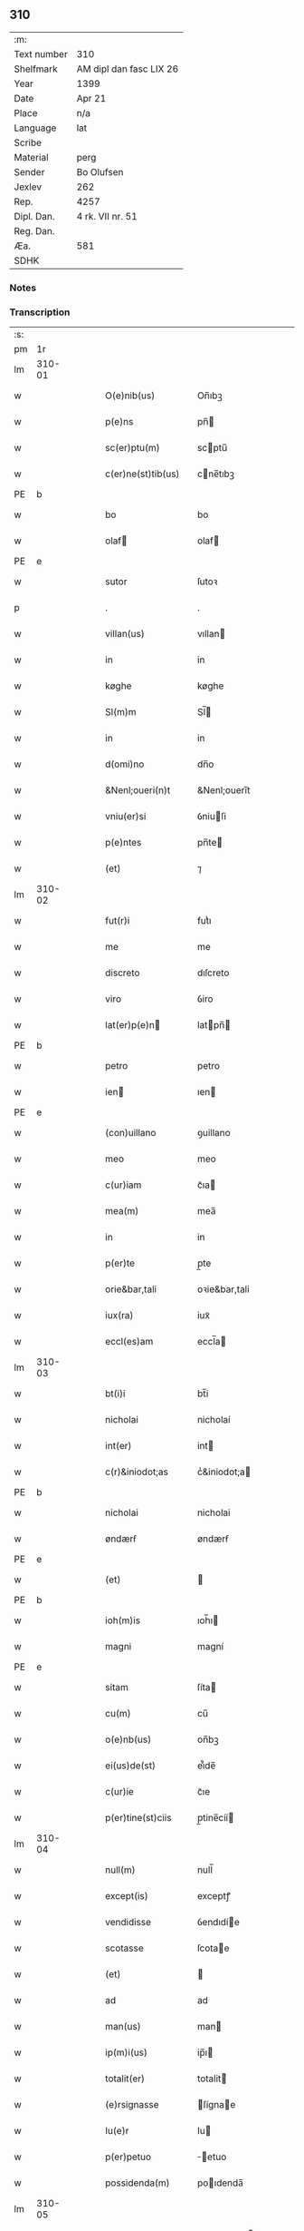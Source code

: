** 310
| :m:         |                         |
| Text number | 310                     |
| Shelfmark   | AM dipl dan fasc LIX 26 |
| Year        | 1399                    |
| Date        | Apr 21                  |
| Place       | n/a                     |
| Language    | lat                     |
| Scribe      |                         |
| Material    | perg                    |
| Sender      | Bo Olufsen              |
| Jexlev      | 262                     |
| Rep.        | 4257                    |
| Dipl. Dan.  | 4 rk. VII nr. 51        |
| Reg. Dan.   |                         |
| Æa.         | 581                     |
| SDHK        |                         |

*** Notes


*** Transcription
| :s: |        |   |   |   |   |                    |               |   |   |   |                                |     |   |   |   |        |
| pm  |     1r |   |   |   |   |                    |               |   |   |   |                                |     |   |   |   |        |
| lm  | 310-01 |   |   |   |   |                    |               |   |   |   |                                |     |   |   |   |        |
| w   |        |   |   |   |   | O(e)nib(us) | On̅ıbꝫ         |   |   |   |                                | lat |   |   |   | 310-01 |
| w   |        |   |   |   |   | p(e)ns | pn̅           |   |   |   |                                | lat |   |   |   | 310-01 |
| w   |        |   |   |   |   | sc(er)ptu(m) | scptu̅        |   |   |   |                                | lat |   |   |   | 310-01 |
| w   |        |   |   |   |   | c(er)ne(st)tib(us) | cne̅tıbꝫ      |   |   |   |                                | lat |   |   |   | 310-01 |
| PE  | b      |    |   |   |   |                      |              |   |   |   |   |     |   |   |   |               |
| w   |        |   |   |   |   | bo | bo            |   |   |   |                                | lat |   |   |   | 310-01 |
| w   |        |   |   |   |   | olaf | olaf         |   |   |   |                                | lat |   |   |   | 310-01 |
| PE  | e      |    |   |   |   |                      |              |   |   |   |   |     |   |   |   |               |
| w   |        |   |   |   |   | sutor | ſutoꝛ         |   |   |   |                                | lat |   |   |   | 310-01 |
| p   |        |   |   |   |   | .                  | .             |   |   |   |                                | lat |   |   |   | 310-01 |
| w   |        |   |   |   |   | villan(us) | vıllan       |   |   |   |                                | lat |   |   |   | 310-01 |
| w   |        |   |   |   |   | in | in            |   |   |   |                                | lat |   |   |   | 310-01 |
| w   |        |   |   |   |   | køghe | køghe         |   |   |   |                                | lat |   |   |   | 310-01 |
| w   |        |   |   |   |   | Sl(m)m | Sl̅           |   |   |   |                                | lat |   |   |   | 310-01 |
| w   |        |   |   |   |   | in | in            |   |   |   |                                | lat |   |   |   | 310-01 |
| w   |        |   |   |   |   | d(omi)no | dn̅o           |   |   |   |                                | lat |   |   |   | 310-01 |
| w   |        |   |   |   |   | &Nenl;oueri(n)t | &Nenl;ouerı̅t  |   |   |   |                                | lat |   |   |   | 310-01 |
| w   |        |   |   |   |   | vniu(er)si | ỽniuſi       |   |   |   |                                | lat |   |   |   | 310-01 |
| w   |        |   |   |   |   | p(e)ntes | pn̅te         |   |   |   |                                | lat |   |   |   | 310-01 |
| w   |        |   |   |   |   | (et) | ⁊             |   |   |   |                                | lat |   |   |   | 310-01 |
| lm  | 310-02 |   |   |   |   |                    |               |   |   |   |                                |     |   |   |   |        |
| w   |        |   |   |   |   | fut(r)i | futᷣı          |   |   |   |                                | lat |   |   |   | 310-02 |
| w   |        |   |   |   |   | me | me            |   |   |   |                                | lat |   |   |   | 310-02 |
| w   |        |   |   |   |   | discreto | dıſcreto      |   |   |   |                                | lat |   |   |   | 310-02 |
| w   |        |   |   |   |   | viro | ỽiro          |   |   |   |                                | lat |   |   |   | 310-02 |
| w   |        |   |   |   |   | lat(er)p(e)n | latpn̅       |   |   |   |                                | lat |   |   |   | 310-02 |
| PE  | b      |    |   |   |   |                      |              |   |   |   |   |     |   |   |   |               |
| w   |        |   |   |   |   | petro | petro         |   |   |   |                                | lat |   |   |   | 310-02 |
| w   |        |   |   |   |   | ien | ıen          |   |   |   |                                | lat |   |   |   | 310-02 |
| PE  | e      |    |   |   |   |                      |              |   |   |   |   |     |   |   |   |               |
| w   |        |   |   |   |   | (con)uillano | ꝯuillano      |   |   |   |                                | lat |   |   |   | 310-02 |
| w   |        |   |   |   |   | meo | meo           |   |   |   |                                | lat |   |   |   | 310-02 |
| w   |        |   |   |   |   | c(ur)iam | c᷑ıa          |   |   |   |                                | lat |   |   |   | 310-02 |
| w   |        |   |   |   |   | mea(m) | mea̅           |   |   |   |                                | lat |   |   |   | 310-02 |
| w   |        |   |   |   |   | in | in            |   |   |   |                                | lat |   |   |   | 310-02 |
| w   |        |   |   |   |   | p(er)te | p̲te           |   |   |   |                                | lat |   |   |   | 310-02 |
| w   |        |   |   |   |   | orie&bar,tali | oꝛie&bar,tali |   |   |   |                                | lat |   |   |   | 310-02 |
| w   |        |   |   |   |   | iux(ra) | iuxᷓ           |   |   |   |                                | lat |   |   |   | 310-02 |
| w   |        |   |   |   |   | eccl(es)am | eccl̅a        |   |   |   |                                | lat |   |   |   | 310-02 |
| lm  | 310-03 |   |   |   |   |                    |               |   |   |   |                                |     |   |   |   |        |
| w   |        |   |   |   |   | bt(i)i | bt̅i           |   |   |   |                                | lat |   |   |   | 310-03 |
| w   |        |   |   |   |   | nicholai | nicholaí      |   |   |   |                                | lat |   |   |   | 310-03 |
| w   |        |   |   |   |   | int(er) | int          |   |   |   |                                | lat |   |   |   | 310-03 |
| w   |        |   |   |   |   | c(r)&iniodot;as | cᷣ&iniodot;a  |   |   |   |                                | lat |   |   |   | 310-03 |
| PE  | b      |    |   |   |   |                      |              |   |   |   |   |     |   |   |   |               |
| w   |        |   |   |   |   | nicholai | nicholai      |   |   |   |                                | lat |   |   |   | 310-03 |
| w   |        |   |   |   |   | øndærẜ | øndærẜ        |   |   |   |                                | lat |   |   |   | 310-03 |
| PE  | e      |    |   |   |   |                      |              |   |   |   |   |     |   |   |   |               |
| w   |        |   |   |   |   | (et) |              |   |   |   |                                | lat |   |   |   | 310-03 |
| PE  | b      |    |   |   |   |            |              |   |   |   |   |     |   |   |   |               |
| w   |        |   |   |   |   | ioh(m)is | ıoh̅ı         |   |   |   |    | lat |   |   |   | 310-03 |
| w   |        |   |   |   |   | magni | magní         |   |   |   |                                | lat |   |   |   | 310-03 |
| PE  | e      |    |   |   |   |                      |              |   |   |   |   |     |   |   |   |               |
| w   |        |   |   |   |   | sitam | ſíta         |   |   |   |                                | lat |   |   |   | 310-03 |
| w   |        |   |   |   |   | cu(m) | cu̅            |   |   |   |                                | lat |   |   |   | 310-03 |
| w   |        |   |   |   |   | o(e)nb(us) | on̅bꝫ          |   |   |   |                                | lat |   |   |   | 310-03 |
| w   |        |   |   |   |   | ei(us)de(st) | ei᷒de̅          |   |   |   |                                | lat |   |   |   | 310-03 |
| w   |        |   |   |   |   | c(ur)ie | c᷑ıe           |   |   |   |                                | lat |   |   |   | 310-03 |
| w   |        |   |   |   |   | p(er)tine(st)ciis | p̲tine̅cíí     |   |   |   |                                | lat |   |   |   | 310-03 |
| lm  | 310-04 |   |   |   |   |                    |               |   |   |   |                                |     |   |   |   |        |
| w   |        |   |   |   |   | null(m) | null̅          |   |   |   |                                | lat |   |   |   | 310-04 |
| w   |        |   |   |   |   | except(is) | exceptꝭ       |   |   |   |                                | lat |   |   |   | 310-04 |
| w   |        |   |   |   |   | vendidisse | ỽendıdíe     |   |   |   |                                | lat |   |   |   | 310-04 |
| w   |        |   |   |   |   | scotasse | ſcotae       |   |   |   |                                | lat |   |   |   | 310-04 |
| w   |        |   |   |   |   | (et) |              |   |   |   |                                | lat |   |   |   | 310-04 |
| w   |        |   |   |   |   | ad | ad            |   |   |   |                                | lat |   |   |   | 310-04 |
| w   |        |   |   |   |   | man(us) | man          |   |   |   |                                | lat |   |   |   | 310-04 |
| w   |        |   |   |   |   | ip(m)i(us) | ip̅ı          |   |   |   |                                | lat |   |   |   | 310-04 |
| w   |        |   |   |   |   | totalit(er) | totalit      |   |   |   |                                | lat |   |   |   | 310-04 |
| w   |        |   |   |   |   | (e)rsignasse | ſígnae      |   |   |   |                                | lat |   |   |   | 310-04 |
| w   |        |   |   |   |   | Iu(e)r | Iu           |   |   |   |                                | lat |   |   |   | 310-04 |
| w   |        |   |   |   |   | p(er)petuo | ̲etuo         |   |   |   |                                | lat |   |   |   | 310-04 |
| w   |        |   |   |   |   | possidenda(m) | poıdenda̅     |   |   |   |                                | lat |   |   |   | 310-04 |
| lm  | 310-05 |   |   |   |   |                    |               |   |   |   |                                |     |   |   |   |        |
| w   |        |   |   |   |   | Recognosce(st)s | Recognoſce̅   |   |   |   |                                | lat |   |   |   | 310-05 |
| w   |        |   |   |   |   | me | me            |   |   |   |                                | lat |   |   |   | 310-05 |
| w   |        |   |   |   |   | plenu(m) | plenu̅         |   |   |   |                                | lat |   |   |   | 310-05 |
| w   |        |   |   |   |   | p(m)ciu(m) | p̅ciu̅          |   |   |   |                                | lat |   |   |   | 310-05 |
| w   |        |   |   |   |   | (et) |              |   |   |   |                                | lat |   |   |   | 310-05 |
| w   |        |   |   |   |   | sufficie(st)s | ſuﬀıcıe̅      |   |   |   |                                | lat |   |   |   | 310-05 |
| w   |        |   |   |   |   | habuisse | habuie       |   |   |   |                                | lat |   |   |   | 310-05 |
| w   |        |   |   |   |   | p(er) | p̲             |   |   |   |                                | lat |   |   |   | 310-05 |
| w   |        |   |   |   |   | eade(st) | eade̅          |   |   |   |                                | lat |   |   |   | 310-05 |
| w   |        |   |   |   |   | vnde | ỽnde          |   |   |   |                                | lat |   |   |   | 310-05 |
| w   |        |   |   |   |   | obligo | oblıgo        |   |   |   |                                | lat |   |   |   | 310-05 |
| w   |        |   |   |   |   | me | me            |   |   |   |                                | lat |   |   |   | 310-05 |
| w   |        |   |   |   |   | (et) | ⁊             |   |   |   |                                | lat |   |   |   | 310-05 |
| w   |        |   |   |   |   | meos | meos          |   |   |   |                                | lat |   |   |   | 310-05 |
| w   |        |   |   |   |   | h(er)edes | hede        |   |   |   |                                | lat |   |   |   | 310-05 |
| lm  | 310-06 |   |   |   |   |                    |               |   |   |   |                                |     |   |   |   |        |
| w   |        |   |   |   |   | ad | ad            |   |   |   |                                | lat |   |   |   | 310-06 |
| w   |        |   |   |   |   | app(er)p(i)andu(m) | a̲pandu̅      |   |   |   |                                | lat |   |   |   | 310-06 |
| w   |        |   |   |   |   | (et) |              |   |   |   |                                | lat |   |   |   | 310-06 |
| w   |        |   |   |   |   | liberandu(m) | lıberandu̅     |   |   |   |                                | lat |   |   |   | 310-06 |
| w   |        |   |   |   |   | d(i)c(t)o | dc̅o           |   |   |   |                                | lat |   |   |   | 310-06 |
| PE  | b      |    |   |   |   |                      |              |   |   |   |   |     |   |   |   |               |
| w   |        |   |   |   |   | petro | petro         |   |   |   |                                | lat |   |   |   | 310-06 |
| w   |        |   |   |   |   | &iaccute;en | &iaccute;en  |   |   |   |                                | lat |   |   |   | 310-06 |
| PE  | e      |    |   |   |   |                      |              |   |   |   |   |     |   |   |   |               |
| w   |        |   |   |   |   | dc(i)am | dc̅a          |   |   |   |                                | lat |   |   |   | 310-06 |
| w   |        |   |   |   |   | curia(m) | curia̅         |   |   |   |                                | lat |   |   |   | 310-06 |
| w   |        |   |   |   |   | pro | pꝛo           |   |   |   |                                | lat |   |   |   | 310-06 |
| w   |        |   |   |   |   | alloquc(i)oe | alloquc̅oe     |   |   |   |                                | lat |   |   |   | 310-06 |
| w   |        |   |   |   |   | quor(um)q(ue) | quoꝝqꝫ       |   |   |   |                                | lat |   |   |   | 310-06 |
| w   |        |   |   |   |   | In | In            |   |   |   |                                | lat |   |   |   | 310-06 |
| w   |        |   |   |   |   | cui(us) | cui᷒           |   |   |   |                                | lat |   |   |   | 310-06 |
| w   |        |   |   |   |   | (e)ri | í            |   |   |   |                                | lat |   |   |   | 310-06 |
| lm  | 310-07 |   |   |   |   |                    |               |   |   |   |                                |     |   |   |   |        |
| w   |        |   |   |   |   | testi(n)oni(m) | teﬅı̅oniͫ       |   |   |   |                                | lat |   |   |   | 310-07 |
| p   |        |   |   |   |   | .                  | .             |   |   |   |                                | lat |   |   |   | 310-07 |
| w   |        |   |   |   |   | Sigillu(m) | Sigillu̅       |   |   |   |                                | lat |   |   |   | 310-07 |
| w   |        |   |   |   |   | me(m) | meͫ            |   |   |   |                                | lat |   |   |   | 310-07 |
| w   |        |   |   |   |   | vna | ỽna           |   |   |   |                                | lat |   |   |   | 310-07 |
| w   |        |   |   |   |   | cu(m) | cu̅            |   |   |   |                                | lat |   |   |   | 310-07 |
| w   |        |   |   |   |   | sigill(m) | ſıgıll̅        |   |   |   |                                | lat |   |   |   | 310-07 |
| w   |        |   |   |   |   | viror(um) | ỽıroꝝ         |   |   |   |                                | lat |   |   |   | 310-07 |
| w   |        |   |   |   |   | discretor(um) | dıſcretoꝝ     |   |   |   |                                | lat |   |   |   | 310-07 |
| PE  | b      |    |   |   |   |                      |              |   |   |   |   |     |   |   |   |               |
| w   |        |   |   |   |   | he(st)mingi | he̅míngi       |   |   |   |                                | lat |   |   |   | 310-07 |
| w   |        |   |   |   |   | ien | ien          |   |   |   |                                | lat |   |   |   | 310-07 |
| PE  | e      |    |   |   |   |                      |              |   |   |   |   |     |   |   |   |               |
| PE  | b      |    |   |   |   |                      |              |   |   |   |   |     |   |   |   |               |
| w   |        |   |   |   |   | Adree | dree         |   |   |   |                                | lat |   |   |   | 310-07 |
| w   |        |   |   |   |   | iacob | ıacob        |   |   |   |                                | lat |   |   |   | 310-07 |
| PE  | e      |    |   |   |   |                      |              |   |   |   |   |     |   |   |   |               |
| w   |        |   |   |   |   | (et) |              |   |   |   |                                | lat |   |   |   | 310-07 |
| PE  | b      |    |   |   |   |                      |              |   |   |   |   |     |   |   |   |               |
| w   |        |   |   |   |   | nyla(m)d | nẏla̅d         |   |   |   |                                | lat |   |   |   | 310-07 |
| PE  | e      |    |   |   |   |                      |              |   |   |   |   |     |   |   |   |               |
| lm  | 310-08 |   |   |   |   |                    |               |   |   |   |                                |     |   |   |   |        |
| w   |        |   |   |   |   | consulu(m) | conſulu̅       |   |   |   |                                | lat |   |   |   | 310-08 |
| w   |        |   |   |   |   | in | in            |   |   |   |                                | lat |   |   |   | 310-08 |
| w   |        |   |   |   |   | køghe | køghe         |   |   |   |                                | lat |   |   |   | 310-08 |
| PE  | b      |    |   |   |   |                      |              |   |   |   |   |     |   |   |   |               |
| w   |        |   |   |   |   | nicholai | nicholai      |   |   |   |                                | lat |   |   |   | 310-08 |
| w   |        |   |   |   |   | holm | hol          |   |   |   |                                | lat |   |   |   | 310-08 |
| PE  | e      |    |   |   |   |                      |              |   |   |   |   |     |   |   |   |               |
| PE  | b      |    |   |   |   |                      |              |   |   |   |   |     |   |   |   |               |
| w   |        |   |   |   |   | Ioh(m)is | Ioh̅ı         |   |   |   |                                | lat |   |   |   | 310-08 |
| w   |        |   |   |   |   | pæthi(n)  | pæthı̅        |   |   |   |                                | lat |   |   |   | 310-08 |
| PE  | e      |    |   |   |   |                      |              |   |   |   |   |     |   |   |   |               |
| w   |        |   |   |   |   | (et) |              |   |   |   |                                | lat |   |   |   | 310-08 |
| PE  | b      |    |   |   |   |                      |              |   |   |   |   |     |   |   |   |               |
| w   |        |   |   |   |   | petri | petri         |   |   |   |                                | lat |   |   |   | 310-08 |
| w   |        |   |   |   |   | Iacob | Iacob        |   |   |   |                                | lat |   |   |   | 310-08 |
| PE  | e      |    |   |   |   |                      |              |   |   |   |   |     |   |   |   |               |
| w   |        |   |   |   |   | ibide&bar | ıbıde&bar     |   |   |   |                                | lat |   |   |   | 310-08 |
| p   |        |   |   |   |   | ,                  | ,             |   |   |   |                                | lat |   |   |   | 310-08 |
| w   |        |   |   |   |   | villanor(um) | villanoꝝ      |   |   |   |                                | lat |   |   |   | 310-08 |
| w   |        |   |   |   |   | p(e)ntib(us) | pn̅tibꝫ        |   |   |   |                                | lat |   |   |   | 310-08 |
| lm  | 310-09 |   |   |   |   |                    |               |   |   |   |                                |     |   |   |   |        |
| w   |        |   |   |   |   | est | eﬅ            |   |   |   |                                | lat |   |   |   | 310-09 |
| w   |        |   |   |   |   | appensum | aenſum       |   |   |   |                                | lat |   |   |   | 310-09 |
| w   |        |   |   |   |   | Dat(m) | Datͫ           |   |   |   |                                | lat |   |   |   | 310-09 |
| w   |        |   |   |   |   | anno | anno          |   |   |   |                                | lat |   |   |   | 310-09 |
| w   |        |   |   |   |   | d(e)nj | dn̅           |   |   |   |                                | lat |   |   |   | 310-09 |
| w   |        |   |   |   |   | m(o).ccc(o)xc(o) | ͦ.cccͦxcͦ       |   |   |   |                                | lat |   |   |   | 310-09 |
| w   |        |   |   |   |   | nono | nono          |   |   |   |                                | lat |   |   |   | 310-09 |
| w   |        |   |   |   |   | feria | fería         |   |   |   |                                | lat |   |   |   | 310-09 |
| w   |        |   |   |   |   | scd(m)a | ſcd̅a          |   |   |   |                                | lat |   |   |   | 310-09 |
| w   |        |   |   |   |   | p(ro)xima | ꝓxíma         |   |   |   |                                | lat |   |   |   | 310-09 |
| w   |        |   |   |   |   | an(te) | an̅            |   |   |   |                                | lat |   |   |   | 310-09 |
| w   |        |   |   |   |   | die(st) | die̅           |   |   |   |                                | lat |   |   |   | 310-09 |
| w   |        |   |   |   |   | s(an)c(t)i | ſc̅ı           |   |   |   |                                | lat |   |   |   | 310-09 |
| w   |        |   |   |   |   | georgij | geoꝛgí       |   |   |   |                                | lat |   |   |   | 310-09 |
| w   |        |   |   |   |   | m(ra)r(is) | mᷓrꝭ           |   |   |   |                                | lat |   |   |   | 310-09 |
| lm  | 310-10 |   |   |   |   |                    |               |   |   |   |                                |     |   |   |   |        |
| w   |        |   |   |   |   |                    |               |   |   |   | edition   DD 4/7 no. 48 (1399) | lat |   |   |   | 310-10 |
| :e: |        |   |   |   |   |                    |               |   |   |   |                                |     |   |   |   |        |
